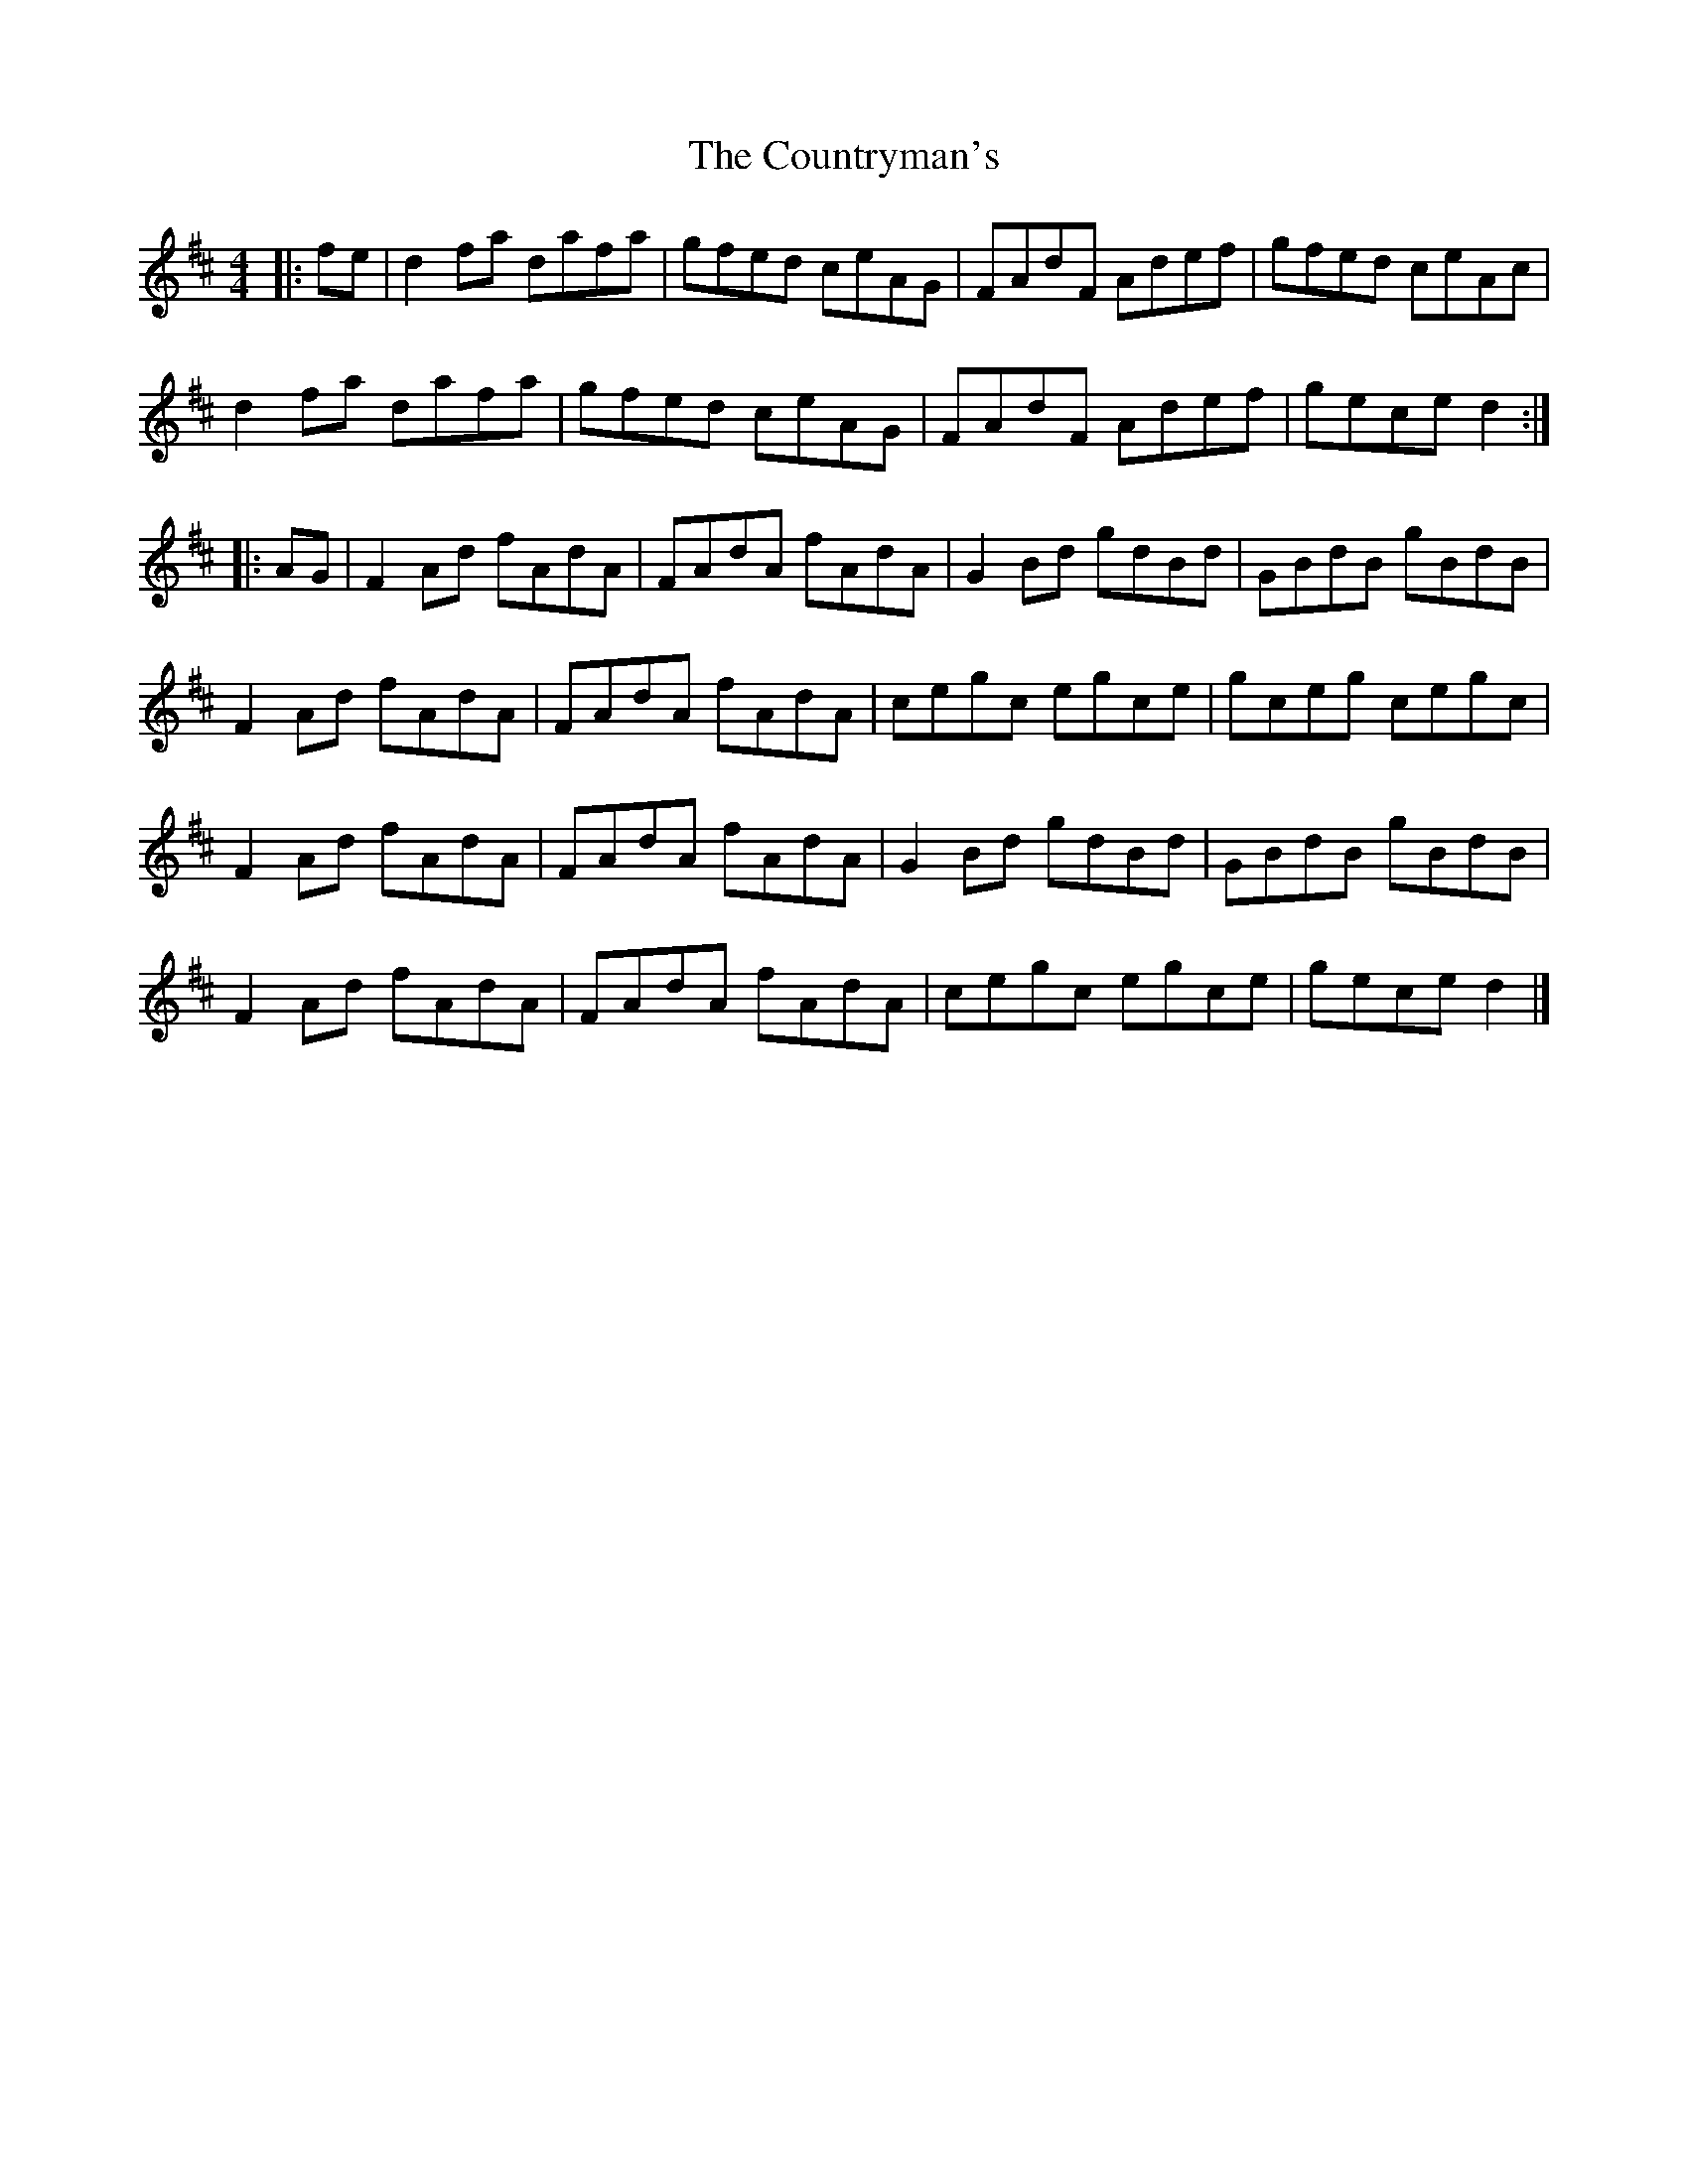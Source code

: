 X: 3
T: Countryman's, The
Z: swisspiper
S: https://thesession.org/tunes/10433#setting20374
R: reel
M: 4/4
L: 1/8
K: Edor
|:fe| d2fa dafa | gfed ceAG | FAdF Adef | gfed ceAc |d2fa dafa | gfed ceAG | FAdF Adef | gece d2 :||:AG | F2Ad fAdA | FAdA fAdA | G2Bd gdBd | GBdB gBdB |F2Ad fAdA | FAdA fAdA | cegc egce | gceg cegc |F2Ad fAdA | FAdA fAdA | G2Bd gdBd | GBdB gBdB |F2Ad fAdA | FAdA fAdA | cegc egce | gece d2 |]

